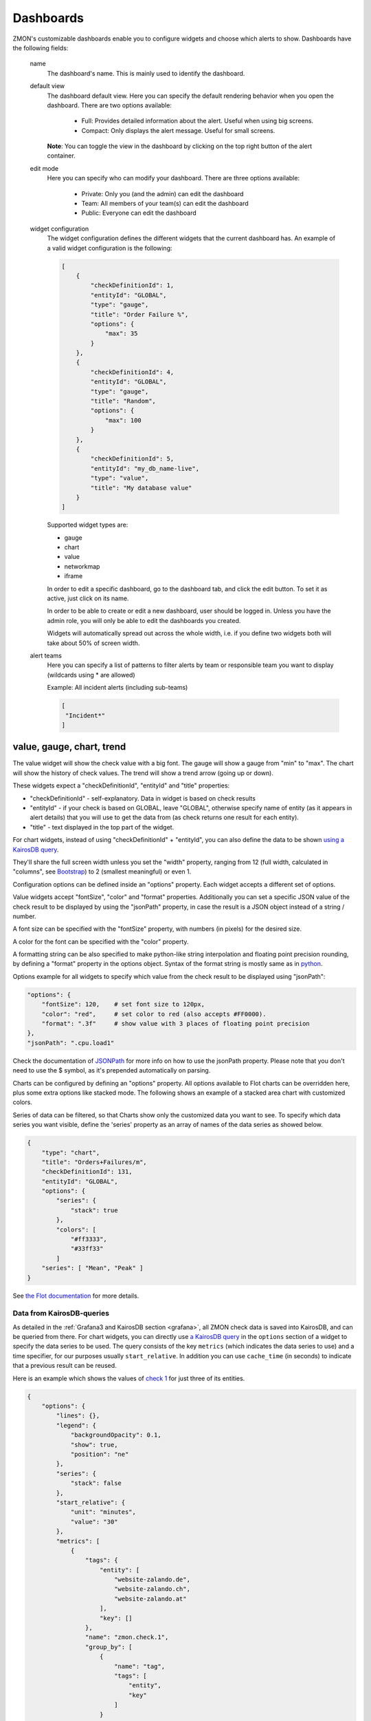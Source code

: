 .. _dashboards:

**********
Dashboards
**********

.. image:: /images/dashboard1.png

ZMON's customizable dashboards enable you to configure widgets and choose which alerts to show. Dashboards have the following fields:

    name
        The dashboard's name. This is mainly used to identify the dashboard.

    default view
        The dashboard default view. Here you can specify the default rendering behavior when you open the dashboard.
        There are two options available:

            * Full: Provides detailed information about the alert. Useful when using big screens.
            * Compact: Only displays the alert message. Useful for small screens.

        **Note**: You can toggle the view in the dashboard by clicking on the top right button of the alert container.

    edit mode
        Here you can specify who can modify your dashboard.
        There are three options available:

            * Private: Only you (and the admin) can edit the dashboard
            * Team: All members of your team(s) can edit the dashboard
            * Public: Everyone can edit the dashboard

    widget configuration
        The widget configuration defines the different widgets that the current
        dashboard has. An example of a valid widget configuration is the
        following:

        .. code-block:: json

            [
                {
                    "checkDefinitionId": 1,
                    "entityId": "GLOBAL",
                    "type": "gauge",
                    "title": "Order Failure %",
                    "options": {
                        "max": 35
                    }
                },
                {
                    "checkDefinitionId": 4,
                    "entityId": "GLOBAL",
                    "type": "gauge",
                    "title": "Random",
                    "options": {
                        "max": 100
                    }
                },
                {
                    "checkDefinitionId": 5,
                    "entityId": "my_db_name-live",
                    "type": "value",
                    "title": "My database value"
                }
            ]

        Supported widget types are:

        * gauge
        * chart
        * value
        * networkmap
        * iframe

        In order to edit a specific dashboard, go to the dashboard tab, and
        click the edit button. To set it as active, just click on its name. 

        In order to be able to create or edit a new dashboard, user should be
        logged in. Unless you have the admin role, you will only be able to edit
        the dashboards you created.

        Widgets will automatically spread out across the whole width, i.e. if
        you define two widgets both will take about 50% of screen width.

    alert teams
        Here you can specify a list of patterns to filter alerts by team or responsible team you want to display (wildcards using * are allowed)

        Example: All incident alerts (including sub-teams)

        .. code-block:: json

           [
            "Incident*"
           ]

value, gauge, chart, trend
--------------------------

The value widget will show the check value with a big font.
The gauge will show a gauge from "min" to "max".
The chart will show the history of check values.
The trend will show a trend arrow (going up or down).

These widgets expect a "checkDefinitionId", "entityId" and "title" properties:

* "checkDefinitionId" - self-explanatory. Data in widget is based on check results
* "entityId" - if your check is based on GLOBAL, leave "GLOBAL", otherwise specify name of entity (as it appears in alert details) that you will use to get the data from (as check returns one result for each entity).
* "title" - text displayed in the top part of the widget.

For chart widgets, instead of using "checkDefinitionId" + "entityId", you can also define the data
to be shown `using a KairosDB query <#data-from-kairosdb-queries>`_.

They'll share the full screen width unless you set the "width" property,
ranging from 12 (full width, calculated in "columns", see `Bootstrap <http://getbootstrap.com/2.3.2/scaffolding.html#gridSystem>`_) to 2 (smallest meaningful) or even 1.

Configuration options can be defined inside an "options" property. Each widget
accepts a different set of options.

Value widgets accept "fontSize", "color" and "format" properties. Additionally you can
set a specific JSON value of the check result to be displayed by using the "jsonPath"
property, in case the result is a JSON object instead of a string / number.

A font size can be specified with the "fontSize" property, with numbers
(in pixels) for the desired size.

A color for the font can be specified with the "color" property.

A formatting string can be also specified to make python-like string
interpolation and floating point precision rounding, by defining a "format"
property in the options object. Syntax of the format string is mostly same as
in `python <https://docs.python.org/3/library/string.html#format-specification-mini-language>`_.

Options example for all widgets to specify which value from the
check result to be displayed using "jsonPath":

.. code-block:: json

    "options": {
        "fontSize": 120,    # set font size to 120px,
        "color": "red",     # set color to red (also accepts #FF0000).
        "format": ".3f"     # show value with 3 places of floating point precision
    },
    "jsonPath": ".cpu.load1"

Check the documentation of `JSONPath <http://goessner.net/articles/JsonPath/>`_ for more
info on how to use the jsonPath property. Please note that you don't need to use the $
symbol, as it's prepended automatically on parsing.

Charts can be configured by defining an "options" property. All options
available to Flot charts can be overridden here, plus some extra options like
stacked mode. The following shows an example of a stacked area chart with
customized colors.

Series of data can be filtered, so that Charts show only the customized data you want to see.
To specify which data series you want visible, define the 'series' property as an array of names of the
data series as showed below.

.. code-block:: json

    {
        "type": "chart",
        "title": "Orders+Failures/m",
        "checkDefinitionId": 131,
        "entityId": "GLOBAL",
        "options": {
            "series": {
                "stack": true
            },
            "colors": [
                "#ff3333",
                "#33ff33"
            ]
        "series": [ "Mean", "Peak" ]
    }

See `the Flot documentation <https://github.com/flot/flot/blob/master/API.md#plot-options>`_ for more details.


Data from KairosDB-queries
~~~~~~~~~~~~~~~~~~~~~~~~~~

As detailed in the :ref:`Grafana3 and KairosDB section <grafana>`, all ZMON check data is saved into KairosDB, and
can be queried from there. For chart widgets, you can directly use
`a KairosDB query <https://kairosdb.github.io/docs/build/html/restapi/QueryMetrics.html>`_ in the ``options``
section of a widget to specify the data series to be used.
The query consists of the key ``metrics`` (which indicates the data series to use)
and a time specifier, for our purposes usually ``start_relative``. In addition you can use
``cache_time`` (in seconds) to indicate that a previous result can be reused.

Here is an example which shows the values of `check 1 <https://demo.zmon.io/#/check-definitions/view/1>`_
for just three of its entities.

.. code-block:: json

    {
        "options": {
            "lines": {},
            "legend": {
                "backgroundOpacity": 0.1,
                "show": true,
                "position": "ne"
            },
            "series": {
                "stack": false
            },
            "start_relative": {
                "unit": "minutes",
                "value": "30"
            },
            "metrics": [
                {
                    "tags": {
                        "entity": [
                            "website-zalando.de",
                            "website-zalando.ch",
                            "website-zalando.at"
                        ],
                        "key": []
                    },
                    "name": "zmon.check.1",
                    "group_by": [
                        {
                            "name": "tag",
                            "tags": [
                                "entity",
                                "key"
                            ]
                        }
                    ]
                }
            ],
            "cache_time": 0,
            "colors": [
                "#F00",
                "#0F0",
                "#00F"
            ]
        },
        "type": "chart",
        "title": "Response time (just de/at/ch)"
    }


An easy way to compose the KairosDB queries (specially the value for ``metrics``) is to
create a new Grafana Dashboard in the built-in Grafana and then copy the query from the
requests sent by the browser (Developer Tools → Network in Chromium).


IFRAME
------

The Iframe widget is a simple widget that allows you to embed a thrid
party page in a widget container.

For browser security reasons, only same-domain source urls can be used.

Style property is used to set scale and size of iframe inside the widget container.
Normally widths and heights bigger than 100% will be used, and scales around 0.5 are
also common.

Reload after a given amount of miliseconds can be done by setting the 'refresh' property.

Sample iframe widget:

.. code-block:: yaml

    {
        "type": "iframe",
        "src": "http://example.com",
        "style": {
            "width": "180%",    // Width to be occupied by iframe (px or %).
            "height": "180%",   // Height to be occupied by iframe (px or %).
            "scale: 0.54        // Scaling ratio
        },
        "refresh": 60000        // time in miliseconds after which the iframe content will be reloaded.
    }


Alert Age
---------

In the rightmost column of each alert block on the dashboard, the age of that alert is shown. An entry of "28m", for example, indicates that the alert is 28 minutes old.

If an alert is raised for multiple entities, the alert age is based on the entity for which the alert has been raised first. Entities in downtime are ignored for determining alert age, but when an entity leaves downtime, the length of time it spent in downtime is taken into account.

An example:

    .. csv-table::
        :header: time, event, entity A, entity B, alert age
        :widths: 1, 5, 3, 3, 3

        00:00, alert is raised for entity A, raised for 0h, not raised, 0h
        01:00, alert is raised for entity B, raised for 1h, raised for 0h, 1h (from entity A)
        02:00, alert enters downtime for entity A, "raised for 2h, in downtime", raised for 1h, 1h (from entity B)
        03:00, alert leaves downtime for entity A, raised for 3h, raised for 2h, 3h (from entity A)
        04:00, alert is cleared for entity A, not raised, raised for 3h, 3h (from entity B)
        05:00, alert enters downtime for entity A, "not raised, in downtime", raised for 4h, 4h (from entity B)
        06:00, alert is raised for entity A, "raised for 0h, in downtime", raised for 5h, 5h (from entity B)
        07:00, alert leaves downtime for entity A, raised for 1h, raised for 6h, 6h (from entity B)
        08:00, alert is cleared for entity B, raised for 2h, not raised, 2h (from entity A)


Widgets styling and effects based on active alerts
--------------------------------------------------

You can change the styling or add a blinking effect to widgets in
case one or more alerts are active at the moment. This is done
by using the "alertStyles" option, like the sample below:

.. code-block:: yaml

    {
        "type": "gauge",
        // Some widget configuration here...
        "alertStyles": {
            "blink": [1, 4, 20],
            "red": [9]
        }
    }

On the sample below the gauge widget will blink if alert 1, 4 or 20
is active, and make the background red if alert 9 is active. At the
moment the following effects are defined:

- blink: will blink the whole widget (opacity 0 to 100%, 1 second interval)
- shake: will start shaking the widget
- red: set the background to red
- orange: set the background to orange
- yellow: set the background to yellow
- green: set the background to green
- blue: set the background to blue

Please note that you can mix different styles and alerts, as shown on
the previous sample. If alerts 1 and 9 are active, it will blink with
a red background. If you define different styles with the same alert ID
it will always give priority to the last one.
